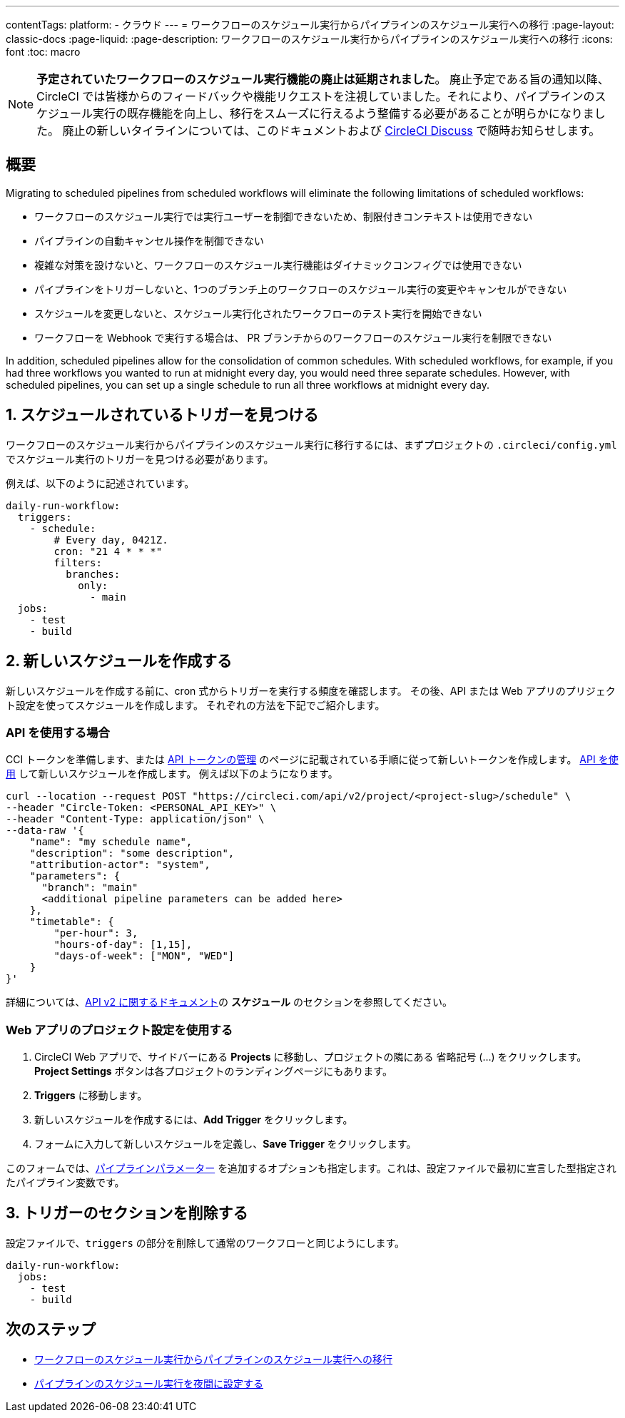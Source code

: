 ---

contentTags:
  platform:
  - クラウド
---
= ワークフローのスケジュール実行からパイプラインのスケジュール実行への移行
:page-layout: classic-docs
:page-liquid:
:page-description: ワークフローのスケジュール実行からパイプラインのスケジュール実行への移行
:icons: font
:toc: macro

:toc-title:

NOTE: **予定されていたワークフローのスケジュール実行機能の廃止は延期されました**。 廃止予定である旨の通知以降、CircleCI では皆様からのフィードバックや機能リクエストを注視していました。それにより、パイプラインのスケジュール実行の既存機能を向上し、移行をスムーズに行えるよう整備する必要があることが明らかになりました。 廃止の新しいタイラインについては、このドキュメントおよび link:https://discuss.circleci.com/[CircleCI Discuss] で随時お知らせします。

[#introduction]
== 概要

Migrating to scheduled pipelines from scheduled workflows will eliminate the following limitations of scheduled workflows:

- ワークフローのスケジュール実行では実行ユーザーを制御できないため、制限付きコンテキストは使用できない
- パイプラインの自動キャンセル操作を制御できない
- 複雑な対策を設けないと、ワークフローのスケジュール実行機能はダイナミックコンフィグでは使用できない
- パイプラインをトリガーしないと、1つのブランチ上のワークフローのスケジュール実行の変更やキャンセルができない
- スケジュールを変更しないと、スケジュール実行化されたワークフローのテスト実行を開始できない
- ワークフローを Webhook で実行する場合は、 PR ブランチからのワークフローのスケジュール実行を制限できない

In addition, scheduled pipelines allow for the consolidation of common schedules. With scheduled workflows, for example, if you had three workflows you wanted to run at midnight every day, you would need three separate schedules. However, with scheduled pipelines, you can set up a single schedule to run all three workflows at midnight every day.

[#find-your-scheduled-trigger]
== 1.  スケジュールされているトリガーを見つける

ワークフローのスケジュール実行からパイプラインのスケジュール実行に移行するには、まずプロジェクトの `.circleci/config.yml` でスケジュール実行のトリガーを見つける必要があります。

例えば、以下のように記述されています。

```yaml
daily-run-workflow:
  triggers:
    - schedule:
        # Every day, 0421Z.
        cron: "21 4 * * *"
        filters:
          branches:
            only:
              - main
  jobs:
    - test
    - build
```

[#create-the-new-schedule]
== 2.  新しいスケジュールを作成する

新しいスケジュールを作成する前に、cron 式からトリガーを実行する頻度を確認します。 その後、API または Web アプリのプリジェクト設定を使ってスケジュールを作成します。 それぞれの方法を下記でご紹介します。

[#use-the-api]
=== API を使用する場合

CCI トークンを準備します、または xref:managing-api-tokens#[API トークンの管理] のページに記載されている手順に従って新しいトークンを作成します。 link:https://circleci.com/docs/api/v2/index.html#operation/createSchedule[API を使用] して新しいスケジュールを作成します。 例えば以下のようになります。

```shell
curl --location --request POST "https://circleci.com/api/v2/project/<project-slug>/schedule" \
--header "Circle-Token: <PERSONAL_API_KEY>" \
--header "Content-Type: application/json" \
--data-raw '{
    "name": "my schedule name",
    "description": "some description",
    "attribution-actor": "system",
    "parameters": {
      "branch": "main"
      <additional pipeline parameters can be added here>
    },
    "timetable": {
        "per-hour": 3,
        "hours-of-day": [1,15],
        "days-of-week": ["MON", "WED"]
    }
}'
```

詳細については、link:https://circleci.com/docs/api/v2[API v2 に関するドキュメント]の **スケジュール** のセクションを参照してください。

[#use-project-settings]
=== Web アプリのプロジェクト設定を使用する

1. CircleCI Web アプリで、サイドバーにある **Projects** に移動し、プロジェクトの隣にある 省略記号 (…) をクリックします。 **Project Settings** ボタンは各プロジェクトのランディングページにもあります。
1. **Triggers** に移動します。
1. 新しいスケジュールを作成するには、**Add Trigger** をクリックします。
1. フォームに入力して新しいスケジュールを定義し、**Save Trigger** をクリックします。

このフォームでは、xref:pipeline-variables#[パイプラインパラメーター] を追加するオプションも指定します。これは、設定ファイルで最初に宣言した型指定されたパイプライン変数です。

[#remove-triggers-section]
== 3. トリガーのセクションを削除する

設定ファイルで、`triggers` の部分を削除して通常のワークフローと同じようにします。

```yaml
daily-run-workflow:
  jobs:
    - test
    - build
```

[#next-steps]
== 次のステップ

- xref:migrate-scheduled-workflows-to-scheduled-pipelines.adoc[ワークフローのスケジュール実行からパイプラインのスケジュール実行への移行]
- xref:set-a-nightly-scheduled-pipeline.adoc[パイプラインのスケジュール実行を夜間に設定する]